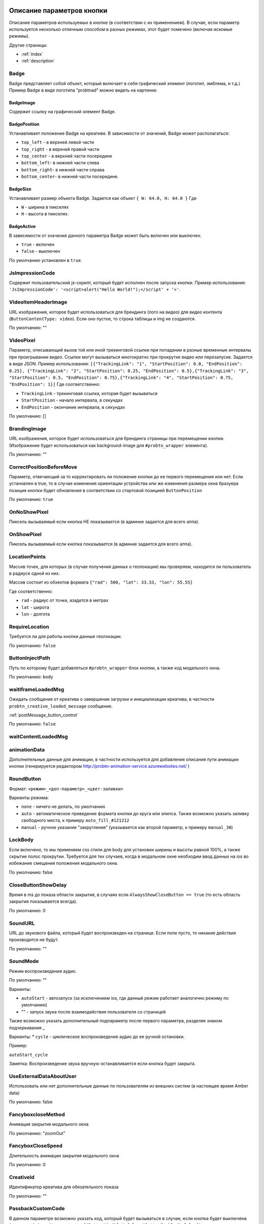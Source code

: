 .. probtn documentation master file, created by
   sphinx-quickstart on Mon Nov  2 12:32:08 2015.
   You can adapt this file completely to your liking, but it should at least
   contain the root `toctree` directive.

.. _webparams:

Описание параметров кнопки
==================================

Описание параметров используемых в кнопке (в соответствии с их применением).
В случае, если параметр используется несколько отличным способом в разных режимах, этот будет помечено (включая искомые режимы).

Другие страницы:

* :ref:`index`
* :ref:`description`

Badge
----------------------------------
Badge представляет собой объект, который включает в себя графический элемент (логотип, эмблема, и т.д.)
Пример Badge в виде логотипа "probtnad" можно видеть на картинке:

.. image:: images/webparams/btn_badge.png


BadgeImage
^^^^^^^^^^^^^^^^^^^^^^^^^^^^^^^^^
Содержит ссылку на графический элемент Badge.

BadgePosition
^^^^^^^^^^^^^^^^^^^^^^^^^^^^^^^^^
Устанавливает положение Badge на креативе. В зависимости от значений, Badge может располагаться:

- ``top_left`` - в верхней левой части
- ``top_right`` - в верхней правой части
- ``top_center`` - в верхней части посередине
- ``bottom_left``- в нижней части слева
- ``bottom_right``- в нижней части справа
- ``bottom_center``- в нижней части посередине.


BadgeSize
^^^^^^^^^^^^^^^^^^^^^^^^^^^^^^^^^
Устанавливает размер объекта Badge.
Задается как объект ``{ W: 64.0, H: 64.0 }`` Где

- ``W`` - ширина в пикселях
- ``H`` - высота в пикселях.

BadgeActive
^^^^^^^^^^^^^^^^^^^^^^^^^^^^^^^^^
В зависимости от значения данного параметра Badge может быть включен или выключен.

- ``true`` - включен
- ``false`` - выключен

По умолчанию установлен в ``true``.

JsImpressionCode
----------------------------------

Содержит пользовательский js-скрипт, который будет исполнен после запуска кнопки.
Пример использования:
``'JsImpressionCode': '<script>alert("Hello World!");</script' + '>'``.

VideoItemHeaderImage
----------------------------------

URL изображения, которое будет использоваться для брендинга (лого на видео) для видео контента (``ButtonContentType: video``).
Если оно пустое, то строка таблицы и img не создаются.

По умолчанию: ""

VideoPixel
----------------------------------

Параметр, описывающий вызов той или иной трекинговой ссылки при попадании в разные временные интервалы при проигрывании видео.
Ссылки могут вызываться многократно при прокрутке видео или перезапуске.
Задается в виде JSON. Пример использования:
``[{"TrackingLink": "1", "StartPosition": 0.0, "EndPosition": 0.25}, {"TrackingLink": "2", "StartPosition": 0.25, "EndPosition": 0.5},{"TrackingLink": "3", "StartPosition": 0.5, "EndPosition": 0.75},{"TrackingLink": "4", "StartPosition": 0.75, "EndPosition": 1}]``
Где соответственно:

- ``TrackingLink`` - трекинговая ссылка, которая будет вызываться
- ``StartPosition`` - начало интервала, в секундах
- ``EndPosition`` - окончание интервала, в секундах
По умолчанию: []

BrandingImage
----------------------------------

URL изображения, которое будет использоваться для брендинга страницы при перемещении кнопки.
(Изображение будет использоваться как background-image для ``#probtn_wrapper`` элемента).

По умолчанию: ""

CorrectPositionBeforeMove
----------------------------------

Параметр, отвечающий за то корректировать ли положение кнопки до ее первого перемещения или нет.
Если установлен в true, то в случае изменения ориентации устройства или же изменения размера окна бразуера позиция кнопки будет обновления в соответствии со стартовой позицией ``ButtonPosition``

По умолчанию: ``true``


OnNoShowPixel
----------------------------------

Пиксель вызываемый если кнопка НЕ показывается (в админке задается для всего аппа).

OnShowPixel
----------------------------------

Пиксель вызываемый если кнопка показывается (в админке задается для всего аппа).

LocationPoints
----------------------------------

Массив точек, для которых (в случае получения данных о геолокации) мы проверяем, находится ли пользователь в радиусе одной из них.

Массив состоит из обхектов формата ``{"rad": 500, "lat": 33.33, "lon": 55.55}``

Где соответственно:

- ``rad`` - радиус от точки, азадется в метрах
- ``lat`` - широта
- ``lon`` - долгота

RequireLocation
----------------------------------
Требуется ли для работы кнопки данные геолокации.

По умолчанию: ``false``

ButtonInjectPath
----------------------------------

Путь по которому будет добавляться ``#probtn_wrapper`` блок кнопки, а также код модального окна.

По умолчанию:
``body``

waitIframeLoadedMsg
----------------------------------

Ожидать сообщения от креатива о завершении загрузки и инициализации креатива, в частности ``probtn_creative_loaded_message`` сообщение.

:ref:`postMessage_button_control`

По умолчанию: ``false``

waitContentLoadedMsg
----------------------------------

animationData
----------------------------------
Дополнительные данные для анимации, в частности используется для добавления описания пути анимации кнопки (генерируется редактором http://probtn-animation-service.azurewebsites.net/ )


RoundButton
----------------------------------

Формат: ``<режим>_<доп-параметр>_<цвет-заливки>``

Варианты режима:

- ``none`` - ничего не делать, по умолчанию
- ``auto`` - автоматическое приведение формата кнопки до круга или элипса. Также возможно указать заливку свободного места, к примеру ``auto_fill_#121212``
- ``manual`` - ручное указание "закругления" (указывается как второй параметр, к примеру ``manual_30``)

LockBody
----------------------------------
Если включено, то мы применяем css стили для body для установки ширины и высоты равной 100%, а также скрытие полос прокрутки.
Требуется для тех случаев, когда в модальном окне необходим ввод данных на ios во избежание смещения положения модального окна.

По умолчанию: false

CloseButtonShowDelay
----------------------------------
Время в ms до показа области закрытия, в случаях если ``AlwaysShowCloseButton == true`` (то есть область закрытия показывается всегда).

По умолчанию: 0

SoundURL
----------------------------------
URL до звукового файла, который будет воспроизведен на странице.
Если поле пусто, то никакие действия производится не будут.

По умолчанию: ""

SoundMode
----------------------------------
Режим воспроизведения аудио.

По умолчанию: ""

Варианты:

* ``autoStart`` - автозапуск (за исключением ios, где данный режим работает аналогично режиму по умолчанию)
* "" - запуск звука после взаимодействия пользователя со страницей

Также возможно указать дополнительный подпараметр после первого параметра, разделяя знаком подчеркивания _

Варианты:
* ``cycle`` - циклическое воспроизведение аудио до ее ручной остановки.

Пример:

``autoStart_cycle``

Заметка:
Воспроизведение звука вручную останавливается если кнопка будет закрыта.

UseExternalDataAboutUser
----------------------------------
Использовать или нет дополнительные данные по пользователям из внешних систем (в настоящее время Amber data)

По умолчанию: false

FancyboxcloseMethod
----------------------------------
Анимация закрытия модального окна

По умолчанию: "zoomOut"

FancyboxCloseSpeed
----------------------------------
Длительность анимации закрытия модального окна

По умолчанию: 0

CreativeId
----------------------------------
Идентификатор креатива для обязательного показа

По умолчанию: ""

PassbackCustomCode
----------------------------------
В данном параметре возможно указать код, который будет вызываться в случае, если кнопка будет выключена (когда от admin.probtn.com придет ``{"ButtonVisible":false,"ButtonEnabled":false}``)

Внимание - желательно предварительно тестировать желаемый код до использования.

По умолчанию "".

ModalWindowMode
----------------------------------
Параметр, описывающий дополнительное поведение модального окна (показываемого при клике на кнопку).

Варианты:

* (пустое) - ничего не происходит отличного от поведения по умолчанию
* sidebarLeft
* sidebarRight
* sidebarTop
* sidebarBottom

По умолчанию "".

ExtrusionMode
----------------------------------
Параметр, отвечающий за режим "выдавливания" страницы.

Варианты:

* (пустое) - ничего не происходит  отличного от поведения по умолчанию
* topButton - body страницы будет сдвинуто вниз на высоту кнопки

По умолчанию "".

AdditionalTargetingParam
----------------------------------
Дополнительный кастомный параметр для таргетинга, позволяющий гибко настроит таргетинг admin.probtn.com в зависимости от задач.

По умоланию "".

isAnimation
----------------------------------

Варианты анимации кнопки.

Значения параметра:

* opacity
* rollout
* lookout
* forwardAndBack
* forwardStopAndAway
* anim1
* anim2
* upToDown
* topToBottomAndStop
* lookoutAndOut


Анимация opacity
^^^^^^^^^^^^^^^^^^^^^^^^^^^^^^^^^^

Изменяет прозрачность кнопки с указанной в ButtonOpacity прозрачности кнопки до 0.55 по умолчанию.
Также возможно задать конечную прозрачность, указав в качестве параметра
``opacity_<конечная прозрачность>`` к примеру ``opacity_0.4``

Анимация rollout
^^^^^^^^^^^^^^^^^^^^^^^^^^^^^^^^^^
Выдвижение кнопки по мере скролла страницы.

Возможно указать сторону из которой будет "выдвигаться" кнопка и максимальную ширину "выдвижения" (в процентах), в частности
``rollout_<сторона>_<ширина>`` к примеру ``rollout``, ``rollout_left``, ``rollout_left_60``

Анимация lookout
^^^^^^^^^^^^^^^^^^^^^^^^^^^^^^^^^^
Постоянное выдвижение и скрытие кнопки около края страницы.

Возможно указать сторону из которой будет "выдвигаться" кнопка, в частности
``lookout_<сторона>`` к примеру ``lookout``, ``lookout_left``, ``lookout_right``

Анимация forwardAndBack
^^^^^^^^^^^^^^^^^^^^^^^^^^^^^^^^^^
Кнопка перемещается от левого края до правого, затем обратно до левого.

Анимация forwardStopAndAway
^^^^^^^^^^^^^^^^^^^^^^^^^^^^^^^^^^
Кнопка перемещается из-за левого края до середины, останавливается и затем перемещается за правый край.
Длительность каждого этапа задается параметром ``animationDuration``

Анимация upToDown
^^^^^^^^^^^^^^^^^^^^^^^^^^^^^^^^^^
Перемещение кнопки сверху к низу экрана (либо наоборот, указав дополнительный параметр направления анимации)

``upToDown_<сторона_up_или_down>_<длительность_ожидания_перед_запуском_анимации_в_мс>``

topToBottomAndStop
^^^^^^^^^^^^^^^^^^^^^^^^^^^^^^^^^^
Перемещение кнопки сверху к низу экрана (либо наоборот, указав дополнительный параметр направления анимации).
В последствии ``topToBottomAndStop`` и ``upToDown`` будут объеденины для исключения дублирования.

animationDuration
----------------------------------
Длительность анимации, задается в мс.

MenuTemplateVariant
----------------------------------

Параметр предназначен для выбора шаблона отображения меню.
(предназначен для ``ButtonType==menu``)

Варианты значений параметра:

* list - шаблон по умолчанию, список
* radialcorner - частичное радиальное меню (кнопка находится в углу, и пункты меню выстроены в зоне от 0 до 90 градусов)
* circularCenter - круговое меню

VideoType
----------------------------------
Тип видео.

Варианты:

* mp4 - по умолчанию
* youtube - видео с youtube

Debug
----------------------------------
debug режим кнопки - отображает версию кнопки при открытом fancybox, дополнительный вывод в консоли.

По умолчанию ``false``

UseGeoLocation
----------------------------------
Использовать ли получение данных о местоположении пользователя.

По умолчанию ``false``

WaitForGeoLocation
----------------------------------
В случае использования геолокации ожидать ли получение координат (и в первый раз разрешения пользователя) до показа кнопки.

По умолчанию ``false``

loadJqueryPepJS
----------------------------------
Загружать ли jquery.pep, если скрипт не обнаружил соответствующую функцию библиотеки.

По умолчанию ``true``

loadFancyboxJS
----------------------------------
Загружать ли fancybox, если скрипт не обнаружил соответствующую функцию библиотеки

По умолчание ``true``

DisableButtonMove
----------------------------------
Отключить ли возможность перемещения кнопки

По умолчанию:

* false

waitForIframeButtonLoaded
----------------------------------
Ждать ли пока загрузится контент iframe кнопки

По умолчанию:

* true

ButtonIframeInitialSize
----------------------------------
Размер кнопки. Задается как объект ``{ W: 0, H: 0 }``
Где W и H соответственно ширина и высота в px.

В случае, когда значения равны нулю, для iframe кнопки не применяется "масштабирование".

Если указаны размеры, то iframe от этих размеров будет подгонятся под размеры, указанные в ButtonSize параметре соответственно.

ButtonImageType
----------------------------------
Тип содержимого кнопки. По умолчанию image

Варианты:

* image
* iframe

ClickOnCloseButton
----------------------------------
Скрытие кнопки по клику на кнопку. По умолчанию ``false``

AlwaysShowCloseButton
----------------------------------
Всегда показывать область закрытия. По умолчанию ``false``

FullscreenClickLink
----------------------------------
(Для режима ``ButtonType=='fullscreen'``)

HideWithoutInteractionTime
----------------------------------
По умолчанию 0 (не скрывать).

Время, спустя которое кнопка скрывается, если не было с ней взаимодействия

cssEaseDuration
----------------------------------
Длительность анимации (в мс) для jquery.pep - по умолчанию 300.

ChangeScrollButtonAtFullSiteHeight
----------------------------------
Меняется ли изображение кнопки в scroll режиме на основе высоты сайта (true), или размера window (false)

ControlInIframeFromParent
----------------------------------
Управляется ли кнопка из родителя - по умолчанию false

isAddUtmSource
----------------------------------
Добавлять ли к ContentURL параметр utm_source. По умолчанию false

UtmSourceUseOnlyDomain
----------------------------------
По умолчанию false.
Использовать ли по умолчанию в utm_source. В случае false - используется полный url, в случае true - использует только домен.

UtmCampaign
----------------------------------
Значение параметра utm_campaign, если пустая строка, то не указывается. По умолчанию ""

UtmSource
----------------------------------
Значение параметра utm_source, если пустая строка, то используется текущий url страницы (или домен, в зависимости от параметра UtmSourceUseOnlyDomain). По умолчанию ""

IframeScale
----------------------------------
Параметр для применения к iframe для transform: scale(value)
По умолчанию 1.
В случае если указан iframeScaleMinWidth !=0 рассчитывается исходя из данного параметра.

ButtonInitDelay
----------------------------------
Задержка перед показом кнопки (в мс), по умолчанию 0

VideoClickURL
----------------------------------
Ссылка, по которой переходит пользователь по нажатию на видео. (В случае если VideoClickURL =='' , то для этого подставляется строка из VideoPoster. Когда параметр пуст, ссылку на видео не добавляем)

ButtonOnClick
----------------------------------
событие по нажатию на кнопку (добавляется в onclick, необходимо для запуска видео под мобильными браузерами)
По умолчанию:
function start1() { var video = $("#video").get(0); video.play(); }; start1(); setTimeout(start1 , 1500);

ButtonType
----------------------------------
тип кнопки
По умолчанию button - поведение кнопки по умолчанию.

Текущие варианты ButtonType:

* ``button`` - кнопка с iframe в fancybox
* ``menu`` - floating menu режим
* ``smartbanner`` - показ смартбаннера
* ``fullscreen`` - автозапуск содержимого после инициализации скрипта
* ``button_and_active_zones`` - кнопка с использованием активных зон
* ``button_and_scroll_zones`` - кнопка со сменой изображений с различными изображениями в разных зонах экрана (по высоте)
* ``fullscreen_fancybox`` - автозапуск содержимого в fancybox после инициализации скрипта
* ``fullscreen_and_button`` - одновременный показ кнопки и модального окна
* ``expansionVideo`` - расширяющаяся кнопка после нажатия (для mp4 плеера)
* ``expansionButton`` - расширяющаяся кнопка после нажатия

ButtonContentType
----------------------------------
Тип содержимого кнопки

По умолчанию

* iframe - показ страницы в iframe

Текущие варианты ButtonContentType

* iframe - страница в iframe
* video - показ видео
* anchor - переход на указанный якорь на странице (варианты ContentURL - полная ссылка или якорь на странице, к примеру #someAnchor - переход к якорю или ссылке происходит в той же вкладке

VideoSize
----------------------------------
Размер видео (необходим для корректного перерасчета размера видео, в связи с тем что некоторые мобильные браузеры по некоторой причине не сохраняют пропорции видео)
Сам параметр - объект, который состоит из X и Y параметров (ширина и высота соответственно).
Пример (оно же значение по умолчанию):
VideoSize: ``{ X: 1920, Y: 1080 }``

VideoPoster
----------------------------------
Постер для видео
Представляет собой url (до картинки).

TrackingLink
----------------------------------
Ссылка на изображение, которое будет применено как background для wrapper'а кнопки. Введен в связи с необходимостью предоставить возможность указывать свое изображение-"пиксель" для сбора статистики о пользователе.

MinimizeWrapperTime
----------------------------------
Время (в мс), спустя которое уменьшается размер wrapper'а кнопки. Применен в связи с проблемами некорректной анимации в ряде случаев на мобильных устройствах

OpenExternal
----------------------------------
Параметр, отвечающий за то, как именно должна открываться ссылка (соответственно для ButtonType = button )
false - содержимое открывается в fancybox
true - контент открывается в новой вкладке (применяется в случае, если сайт не может быть показан в iframe по тем или иным причинам)

CampaignID
----------------------------------
Идентификатор кампании

NeverClose
----------------------------------
При true убирает область закрытия для кнопки
Применимо при ButtonType = button

domain
----------------------------------
Домен, для которого запрашиваются настройки для кнопки. Если не указан, то домен будет получен автоматически и будет соответствовать тому, на котором в настоящий момент и запущена кнопка.

В случае, если указан параметр ``domain``, то реальный домен страницы не будет использоваться и будут получены настройки для указанного в параметре ``domain`` домена.

fancyboxJsPath
----------------------------------
Url до расположения fancybox js библиотеки.

fancyboxCssPath
----------------------------------
Url до расположения fancybox css

jqueryPepPath
----------------------------------
Url до расположения jquery.pep библиотеки

buttonAnimationTimeAfterFancybox
----------------------------------
Длительность анимации кнопки после закрытия fancybox, в мс

HideAfterFirstShow
----------------------------------
Возможность скрыть кнопку после первого показа пользователю

* true - после первого показа кнопка скрывается (до тех пор, пока HideAfterFirstShow не будет установлен в true, либо не истечет срок действия cookie)
* false - кнопка показывается каждый раз (естественно в зависимости от настроек сервера и таргетинга на стороне сервера)

Применимо при ButtonType = button

LoadFancyboxCSS
----------------------------------
Загружать или нет css по-умолчанию для fancybox

* true - загружать
* false - не загружать (к примеру в случае если на сайте уже используется fancybox)

ContentURL
----------------------------------
Url на контент, показываемый кнопкой.
Для разных ButtonContentType

* iframe - любая ссылка на сайт или иной контент, показываемый в iframe
* video - ссылка на видео (формата, поддерживаемого HTML5 video)

ButtonEnabled
----------------------------------
Включена / выключена

ButtonVisible
----------------------------------
Видна / не видна

ButtonPosition
----------------------------------
Позиция кнопки. Задается как объект ``{X:0.5, Y:.5}``
Где X и Y указывается от 0 до 1 (от 0 до 1, где 1 - ширина или высота window соответственно)
Применимо при ButtonType = button

ButtonSize
----------------------------------
Размер кнопки. Задается как объект ``{ W: 64.0, H: 64.0 }``
Где W и H соответственно ширина и высота в px
Применимо при ButtonType = button

ButtonDragSize
----------------------------------
Размер кнопки во время перетаскивания. Задается как объект ``{ W: 64.0, H: 64.0 }``
Где W и H соответственно ширина и высота в px.

Применимо при ``uttonType = button``

ButtonOpacity
----------------------------------
Прозрачность кнопки. Задается от 0 до 1 (0 - полностью прозрачна, 1 - не прозрачна).

Применимо при ``ButtonType = button``

ButtonDragOpacity
----------------------------------
Прозрачность при перетаскивании кнопки.

Применимо при ``ButtonType = button``

ButtonImage
----------------------------------
Ссылка на картинку кнопки.
Применимо при ``ButtonType = button``

ButtonDragImage
----------------------------------
Ссылка на картинку кнопки в момент ее перетаскивания.

Применимо при ``ButtonType = button``

ClosePosition
----------------------------------
Позиция области закрытия кнопки.
Задается как объект ``{X:0.5, Y:.5}``
Где X и Y указывается от 0 до 1 (от 0 до 1, где 1 - ширина или высота window соответственно)
Применимо при ``ButtonType = button``

CloseSize
----------------------------------
Размер области закрытия. Задается как объект ``{ W: 64.0, H: 64.0 }``
Где W и H соответственно ширина и высота в px.

Применимо при ``ButtonType = button``

CloseActiveSize
----------------------------------
Размер области закрытия в активном состоянии (когда кнопка наведена на область закрытия).
Задается как объект ``{ W: 64.0, H: 64.0 }``
Где W и H соответственно ширина и высота в px.

Применимо при ``ButtonType = button``

CloseOpacity
----------------------------------
Прозрачность области закрытия.

Применимо при ``ButtonType = button``

CloseActiveOpacity
----------------------------------
Прозрачность области закрытия в активном состоянии (при наведении кнопки).

Применимо при ``ButtonType = button``

CloseImage
----------------------------------
Ссылка на изображение для области закрытия.

Применимо при ``ButtonType = button``

HintLabelInsets
----------------------------------
Отступы для текста (текст под кнопкой).
Задается в формате ``{ T: 4.0, B: 4.0, L: 4.0, R: 4.0 }``

Применимо при ``ButtonType = button``

HintText
----------------------------------
Текст для "подсказки" кнопки.

Применимо при ``ButtonType = button``

HintFont
----------------------------------
Параметры шрифта для "подсказки" кнопки.
Задается как объект ``{ Family: "Arial", Size: 18 }``

- Family - шрифт для надписи. Указывается для font-family
- Size - размер текста

Применимо при ``ButtonType = button``

HintFontColor
----------------------------------
Цвет надписи. Задается как объект ``{ R: 1.0, G: 1.0, B: 1.0, A: 1.0  }``

Применимо при ``ButtonType = button``

VendorText
----------------------------------
Текст вендора (показывается внизу fancybox)

VendorSite
----------------------------------
Ссылка на сайт вендора

VendorTextFont
----------------------------------
Формат соответствует параметру HintFont

VendorTextColor
----------------------------------
Цвет для VendorText. Формат соответствует HintFontColor

VendorColor
----------------------------------
Цвет фона для VendorText

iframeScaleMinWidth
----------------------------------
Минимальная ширина для сайта внутри iframe. Если текущая ширина fancybox меньше искомой iframeScaleMinWidth, то iframe при помощи transform масштабируется, чтобы поместится в текущую ширину
Данный способ подходит для сайтов, которые сами не могут адаптироваться к таковой ширине.
По умолчанию 0 - в этом случае масштабирования не производим.

iframeScale
----------------------------------
По умолчанию 1. Параметр scale для transform iframe'а.
Вычисляется автоматически на основе iframeScaleMinWidth и ширины fancybox

HintOpacity
----------------------------------
Прозрачность надписи. (от 0 до 1).
Применимо при ButtonType = button

HintImage
----------------------------------
Фоновое изображение для подписи кнопки.
Применимо при ButtonType = button

ContentSize
----------------------------------
Размер для fancybox.

Представляет собой объект ``{ W: 100, H: 100, X: "90%", Y: "90%" }``

В случае, если параметр IsManualSize = true, то присутствуют X и Y, представляющие собой размер в процентах.
В ином случае используются W и H (ширина и высота соответственно) в px.

IsManualSize
----------------------------------
В случае, если параметр IsManualSize = true, тo в ContentSize присутствуют X и Y, представляющие собой размер в процентах.

В ином случае используются W и H (ширина и высота соответственно) в px.

ContentInsets
----------------------------------
Отступы для fancybox (и всего что используется вместо него).

Представляет собой объект ``{ T: -2.0, B: -2.0, L: -2.0, R: -2.0 }``
с соответственно отступами для top, bottom, left и right.

Если ContentInsets меньше 0, то отступы рассчитываются автоматически на основе размеров кнопки.

HideInFrame
----------------------------------
Параметр, отвечающий за то, показывать кнопкy на странице внутри iframe или нет.

* true - скрывать кнопку, когда страница показывается в iframe
* false - не скрывать кнопку, когда страница показывается в iframe

ZCustomCss
----------------------------------
По умолчанию "".

В случае, если в данном параметре присутствует текст, он будет добавлен как css в страницу.
Параметр нужен, если необходимо модифицировать css страницы без вмешательства в код.

showInParent
----------------------------------
По умолчанию ``false``.

Если кнопка находится в iframe и родительское окно как и старница в iframe размещены на одном и том же домене, то при true кнопка добавит в родителя код ``//cdn.probtn.com/includepb.min.js`` для запуска кнопки в родителе.

isHPMD
----------------------------------
По умолчанию ``false``.

В случае, если установлено в true, то будут вызываться события HPMD

dfp
----------------------------------
Объект для настроек при использовании DFP Google.

dfp: ``{ isDFP: false,  clickUrlEsc: "", cacheBuster: ""}``

- ``isDFP`` - используется ли DFP
- ``clickUrlEsc`` - ссылка из макроса DFP для отслеживания кликов

ClickCounterLink
----------------------------------
Ссылка вызываемая при нажатии на кнопку. Необходима для случаев, когда требуется сторонний подсчет статистики (в частности кликов по кнопке) - для данной ссылки производится ajax запрос

isServerCommunicationEnabled
----------------------------------
По умолчанию ``true``.

Параметр отвечает за то, включено ли взаимодействие с сервером (в частности получение настроек и отправку статистики).

useLocalFileSettings
----------------------------------
По умолчанию ``false``.

Параметр отвечает за использование json файл с настройками кнопки.

localSettingsPath
----------------------------------
Url (абсолютный или относительный) до json файла.

По умолчанию ``"settings.json"``

isSmartBanner
----------------------------------
По умолчанию false
Если true, то вместо кнопки будет показываться смартбаннер (на основе https://github.com/jasny/jquery.smartbanner )

smartbannerJsPath
----------------------------------
Путь по умолчанию до jquery.smartbanner.js

``//cdn.probtn.com/libs/jquery.smartbanner.js``

smartbannerCssPath
----------------------------------
Путь по умолчанию до jquery.smartbanner.css

``//cdn.probtn.com/libs/jquery.smartbanner.css``

smartbanner
----------------------------------
Объект с настройками для smartbanner'a

Настройки по умолчанию

::
	{
	  iosAppId: null,
	  androidAppId: null,
	  isFixed: false, //if true, smartbanner will have position: fixed style
	  isFixedMode: 'default', //default - position fixed over content
	  // extrusion - banner is fixed, but content moved down (banner height) - so banner don't close any content at page

	  title: null, // What the title of the app should be in the banner (defaults to <title>)
	  author: null, // What the author of the app should be in the banner (defaults to <meta name="author"> or hostname)
	  price: 'FREE', // Price of the app
	  appStoreLanguage: 'us', // Language code for App Store
	  inAppStore: 'On the App Store', // Text of price for iOS
	  inGooglePlay: 'In Google Play', // Text of price for Android
	  inAmazonAppStore: 'In the Amazon Appstore',
	  inWindowsStore: 'In the Windows Store', // Text of price for Windows
	  GooglePlayParams: null, // Aditional parameters for the market
	  icon: null, // The URL of the icon (defaults to <meta name="apple-touch-icon">)
	  iconGloss: null, // Force gloss effect for iOS even for precomposed
	  url: null, // The URL for the button. Keep null if you want the button to link to the app store.
	  button: 'VIEW', // Text for the install button
	  scale: 'auto', // Scale based on viewport size (set to 1 to disable)
	  speedIn: 300, // Show animation speed of the banner
	  speedOut: 400, // Close animation speed of the banner
	  daysHidden: 15, // Duration (in days) to hide the banner after being closed (0 = always show banner)
	  daysReminder: 90, // Duration (in days) to hide the banner after "VIEW" is clicked *separate from when the close button is clicked* (0 = always show banner)
	  force: null, // Choose 'ios', 'android' or 'windows'. Don't do a browser check, just always show this banner
	  hideOnInstall: true, // Hide the banner after "VIEW" is clicked.
	  layer: false, // Display as overlay layer or slide down the page
	  iOSUniversalApp: true // If the iOS App is a universal app for both iPad and iPhone, display Smart Banner to iPad users, too.
	  appendToSelector: 'body' //Append the banner to a specific selector
	}

MainButtonClickable
----------------------------------
Можно ли нажать на основную кнопку, по умолчанию true

Menu параметры
----------------------------------
Использование scroll-зон возможно в случае если ButtonType=="menu"

MenuItems
^^^^^^^^^^^^^^^^^^^^^^^^^^^^^^^^^
Массив с объектами, описывающими scroll зоны

Описание объекта из MenuItems

Text
^^^^^^^^^^^^^^^^^^^^^^^^^^^^^^^^^
Текст пункта меню

ActionURL
^^^^^^^^^^^^^^^^^^^^^^^^^^^^^^^^^
Ссылка для перехода по нажатию на пункт меню

Image
^^^^^^^^^^^^^^^^^^^^^^^^^^^^^^^^^
Картинка пункта меню

Name
^^^^^^^^^^^^^^^^^^^^^^^^^^^^^^^^^
Уникальное название пункта меню (для статистики)

Type
^^^^^^^^^^^^^^^^^^^^^^^^^^^^^^^^^
Тип пункта меню. По умолчанию external
Варианты:
* external
* video
* iframe

MenuOptions
^^^^^^^^^^^^^^^^^^^^^^^^^^^^^^^^^
Объект с описанием основных свойств меню

FontSize
^^^^^^^^^^^^^^^^^^^^^^^^^^^^^^^^^
Размер шрифта пункта меню

FontFamily
^^^^^^^^^^^^^^^^^^^^^^^^^^^^^^^^^
Шрифт для пункта меню

BackgroundColor
^^^^^^^^^^^^^^^^^^^^^^^^^^^^^^^^^
Цвет фона пункта меню

ForegroundColor
^^^^^^^^^^^^^^^^^^^^^^^^^^^^^^^^^
Цвет текста пункта меню

MenuHeight
^^^^^^^^^^^^^^^^^^^^^^^^^^^^^^^^^
Высота пункта меню

Пример объекта:

::

    MenuOptions : {
        FontSize: "1.4em",
        FontFamily: '"Helvetica Neue",Helvetica,Arial,"Lucida Grande",sans-serif',
        BackgroundColor: 'rgba(49,55,61,.95)',
        ForegroundColor: '#fff',
        MenuHeight: "3.4em"
    }

Scroll параметры
----------------------------------
Использование scroll-зон возможно в случае если ButtonType=="button_and_scroll_zones"

ScrollZones
^^^^^^^^^^^^^^^^^^^^^^^^^^^^^^^^^
Массив с объектами, описывающими scroll зоны

Описание объекта из ScrollZones

ButtonContentType
^^^^^^^^^^^^^^^^^^^^^^^^^^^^^^^^^
Тип содержимого для данной зоны

По умолчанию

* iframe - показ страницы в iframe

Текущие варианты ButtonContentType

* iframe - страница в iframe
* video - показ видео
* anchor - переход на указанный якорь на странице (варианты ContentURL - полная ссылка или якорь на странице, к примеру #someAnchor - переход к якорю или ссылке происходит в той же вкладке
* anchor_external - открытие страницы в новой вкладке



ZoneHeight
^^^^^^^^^^^^^^^^^^^^^^^^^^^^^^^^^
Высота зоны (полная высота страницы = 1)

ButtonImage
^^^^^^^^^^^^^^^^^^^^^^^^^^^^^^^^^
Url картинки кнопки

ButtonDragImage
^^^^^^^^^^^^^^^^^^^^^^^^^^^^^^^^^
Url картинки кнопки при перетаскивании

HintText
^^^^^^^^^^^^^^^^^^^^^^^^^^^^^^^^^
Текст для картинки

TrackingLink
^^^^^^^^^^^^^^^^^^^^^^^^^^^^^^^^^
Url для сбора статистики (при клике на кнопку)

CustomButtonParams
^^^^^^^^^^^^^^^^^^^^^^^^^^^^^^^^^
Использовать ли дополнительные параметры для кнопки (размеры, прозрачность, etc.)
По умолчанию false

ButtonSize
^^^^^^^^^^^^^^^^^^^^^^^^^^^^^^^^^
Размер кнопки. Задается как объект { W: 64.0, H: 64.0 }
Где W и H соответственно ширина и высота в px

ButtonDragSize
^^^^^^^^^^^^^^^^^^^^^^^^^^^^^^^^^
Размер кнопки во время перетаскивания. Задается как объект { W: 64.0, H: 64.0 }
Где W и H соответственно ширина и высота в px

ButtonOpacity
^^^^^^^^^^^^^^^^^^^^^^^^^^^^^^^^^
Прозрачность кнопки. Задается от 0 до 1 (0 - полностью прозрачна, 1 - не прозрачна)

ButtonDragOpacity
^^^^^^^^^^^^^^^^^^^^^^^^^^^^^^^^^
Прозрачность при перетаскивании кнопки

ButtonIframeInitialSize
^^^^^^^^^^^^^^^^^^^^^^^^^^^^^^^^^
Размер кнопки. Задается как объект ``{ W: 0, H: 0 }``
Где W и H соответственно ширина и высота в px

В случае, когда значения равны нулю, для iframe кнопки не применяется "масштабирование".
Если указаны размеры, то iframe от этих размеров будет погонятся под размеры, указанные в ButtonSize (или ButtonSize текущей зоны) параметре соответственно.

Пример

::

	ScrollZones: [
                        {
                           ZoneHeight: 0.5,
                           ButtonImage: "//cdnjs.cloudflare.com/ajax/libs/probtn/1.0.0/images/probtn/gray.png",
                           ButtonDragImage: "",
                           HintText: "",
                           TrackingLink: "",
                           CustomButtonParams: false,
                        ButtonSize: { // Размер
                            W: 64.0,
                            H: 64.0
                        },
                        ButtonDragSize: { // Размер при перемещении
                            W: 68.0,
                            H: 68.0
                        },
                        ButtonOpacity: 0.8, // Прозрачность
                        ButtonDragOpacity: 1.0 // Прозрачность при перемещении
                        },
                        {
                           ZoneHeight: 0.5,
                           ButtonImage: "//cdnjs.cloudflare.com/ajax/libs/probtn/1.0.0/images/probtn/gray.png",
                           ButtonDragImage: "",
                           HintText: "",
                           TrackingLink: "",
                           CustomButtonParams: false,
                        ButtonSize: { // Размер
                            W: 64.0,
                            H: 64.0
                        },
                        ButtonDragSize: { // Размер при перемещении
                            W: 68.0,
                            H: 68.0
                        },
                        ButtonOpacity: 0.8, // Прозрачность
                        ButtonDragOpacity: 1.0 // Прозрачность при перемещении
                        }
                    ]


ActiveZones параметры
----------------------------------
Использование активных зон возможно в случае если ButtonType=="button_and_active_zones"

ActiveZones
^^^^^^^^^^^^^^^^^^^^^^^^^^^^^^^^^
Массив с объектами, описывающими активные зоны

Описание объекта из ActiveZone

Name
^^^^^^^^^^^^^^^^^^^^^^^^^^^^^^^^^
Уникальное название зоны (A-Za-z0-9)

ButtonImageType
^^^^^^^^^^^^^^^^^^^^^^^^^^^^^^^^^
Тип содержимого кнопки. По умолчанию image

Варианты:

* image
* iframe

ButtonIframeInitialSize
^^^^^^^^^^^^^^^^^^^^^^^^^^^^^^^^^
Размер кнопки. Задается как объект ``{ W: 0, H: 0 }``
Где W и H соответственно ширина и высота в px

В случае, когда значения равны нулю, для iframe кнопки не применяется "масштабирование".
Если указаны размеры, то iframe от этих размеров будет погонятся под размеры, указанные в ButtonSize параметре соответственно.

Position
^^^^^^^^^^^^^^^^^^^^^^^^^^^^^^^^^
Объект, описывающий местоположение зоны.

Пример:

``Position: { X: 0.1, Y: 0.1 }``

Позиция указывается как число от 0 до 1

ActiveImage
^^^^^^^^^^^^^^^^^^^^^^^^^^^^^^^^^
Ссылка на изображение для активной зоны (при наведении кнопки)

InactiveImage
^^^^^^^^^^^^^^^^^^^^^^^^^^^^^^^^^
Ссылка на изображение для неактивной зоны (по умолчанию, при отсутствии наведения на зону)

ActionURL
^^^^^^^^^^^^^^^^^^^^^^^^^^^^^^^^^
Ссылка, которая будет открыта при "сбрасывании" кнопки на зону. В случае, если ActionURL=="" (пустая строка), то откроется ссылка указанная в ContentURL (показываемая при нажатии на кнопку)

VisibleOnlyInteraction
^^^^^^^^^^^^^^^^^^^^^^^^^^^^^^^^^
true/false
По умолчанию true
* В случае true активная зона показывается только во время взаимодействия с кнопкой (ее перемещения)
* В случае false активная зона видна всегда

ClickCounterLink
^^^^^^^^^^^^^^^^^^^^^^^^^^^^^^^^^
По умолчанию - false
Ссылка вызываемая при сбрасывании  кнопки на активную зону. Необходима для случаев, когда требуется сторонний подсчет статистики (в частности кликов по кнопке) - для данной ссылки производится ajax запрос

ActiveSize
^^^^^^^^^^^^^^^^^^^^^^^^^^^^^^^^^
Размер зоны в активном состоянии
Представляет собой
ActiveSize: { W: 64, H: 64 }
Где W - ширина, H - высота

InactiveSize
^^^^^^^^^^^^^^^^^^^^^^^^^^^^^^^^^
Размер зоны в активном состоянии.
Представляет собой
``InactiveSize: { W: 64, H: 64 }``

Где W - ширина, H - высота

InactiveOpacity
^^^^^^^^^^^^^^^^^^^^^^^^^^^^^^^^^
Прозрачность зоны в неактивном состоянии

ActiveOpacity
^^^^^^^^^^^^^^^^^^^^^^^^^^^^^^^^^
Прозрачность зоны в активном состоянии

Пример

::

    IsActiveZones: false,
                    ActiveZones: [
                        {
                            Name: "Area1",
                            Position: {
                                X: 0.1,
                                Y: 0.1
                            },
                            ActiveImage: "//probtnexample1.azurewebsites.net/img/logo.png",
                            InactiveImage: "//admin.probtn.com/eqwid_btn_nonpress.png",
                            ActiveSize: {
                                W: 64,
                                H: 64
                            },
                            InactiveSize: {
                                W: 64,
                                H: 64
                            },
                            ActionURL: "http://m0rg0t.ru",
                            ClickCounterLink: "",
                            VisibleOnlyInteraction: true,
                        },
                        {
                            Name: "Area2",
                            Position: {
                                X: 0.6,
                                Y: 0.1
                            },
                            ActiveImage: "//probtnexample1.azurewebsites.net/img/logo.png",
                            InactiveImage: "//admin.probtn.com/eqwid_btn_nonpress.png",
                            ActiveSize: {
                                W: 64,
                                H: 64
                            },
                            InactiveSize: {
                                W: 64,
                                H: 64
                            },
                            ActionURL: "",
                            ClickCounterLink: "",
                            VisibleOnlyInteraction: false,
                            InactiveOpacity: 0.8,
                            ActiveOpacity: 1
                        }
                    ]

Неиспользуемые параметры
==============================

ContentWebViewInsets
-----------------------------
Не используется

BaseInsets
-----------------------------
не используется в текущей версии кнопки

ButtonOpenImage
-----------------------------
Не используется

ButtonInactiveImage
-----------------------------
Не используется

CloseActiveImage
-----------------------------
Не используется.
Ссылка на изображение для области закрытия в активном состоянии.

ButtonOpenSize
-----------------------------
Не используется.
Размер кнопки когда открыт fancybox. Задается как объект { W: 64.0, H: 64.0 }
Где W и H соответственно ширина и высота в px

ButtonInactiveSize
-----------------------------
Не используется.
Размер кнопки в неактивном состоянии. Задается как объект { W: 64.0, H: 64.0 }
Где W и H соответственно ширина и высота в px

HintInsets
-----------------------------
Не используется

ButtonOpenOpacity
-----------------------------
Не используется

ButtonInactiveOpacity
-----------------------------
Не используется

HintImageInsets
-----------------------------
Не используется

VendorOpacity
-----------------------------
Не используется

ContentImageInsets
-----------------------------
Не используется

ContentOpacity
-----------------------------
Не используется

ContentBackOpacity
-----------------------------
Не используется

ContentBackColor
-----------------------------
Не используется

ContentActivityColor
-----------------------------
Не используется

ContentImage
-----------------------------
Не используется

ContentArrowSize
-----------------------------
Не используется

ContentArrowOffset
-----------------------------
Не используется

ContentArrowImageT
-----------------------------
Не используется

ContentArrowImageB
-----------------------------
Не используется

ContentArrowImageL
-----------------------------
Не используется

ContentArrowImageR
-----------------------------
Не используется

HintArrowSize
-----------------------------
Не используется.

HintArrowOffset
-----------------------------
Не используется.

HintArrowImageT
-----------------------------
Не используется.

HintArrowImageB
-----------------------------
Не используется.

HintArrowImageL
-----------------------------
Не используется.

HintArrowImageR
-----------------------------
Не используется.

Остальные параметры
-----------------------------
DefaultDuration, DefaultDelay, OpenDuration, OpenDelay, CloseDuration, CloseDelay, ButtonShowDuration, ButtonShowDelay, ButtonHideDuration, ButtonHideDelay, ButtonDragDuration, ButtonDragDelay, ButtonUndragDuration: 0.2, ButtonUndragDelay, ButtonInactiveDuration, ButtonInactiveDelay, ButtonInertiaSpeed, ButtonInertiaSpeedMin, ButtonInertiaSpeedMax, ButtonInertiaFactor, CloseShowDuration, CloseShowDelay, CloseHideDuration, CloseHideDelay, CloseActiveDuration, CloseActiveDelay, CloseUnactiveDuration, CloseUnactiveDelay, HintLaunchDuration, HintLaunchDelay, HintShowDuration, HintShowDelay, HintHideDuration, HintHideDelay, ContentShowDuration, ContentShowDelay, ContentHideDuration, ContentHideDelay

Не используется

Параметры по умолчания для кнопки
=================================
